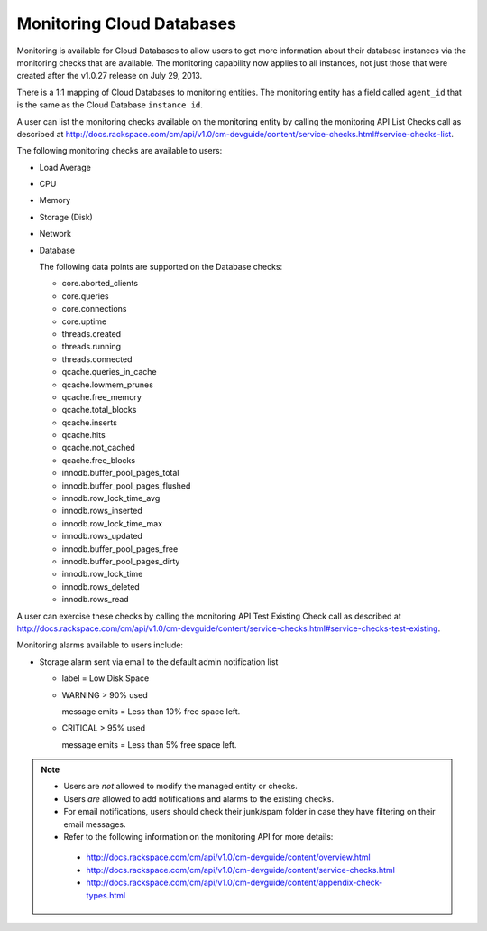 .. _cdb-dg-generalapi-monitoring:

==========================
Monitoring Cloud Databases
==========================

Monitoring is available for Cloud Databases to allow users to get more information about their database instances via the monitoring checks that are available. The monitoring capability now applies to all instances, not just those that were created after the v1.0.27 release on July 29, 2013.

There is a 1:1 mapping of Cloud Databases to monitoring entities. The monitoring entity has a field called ``agent_id`` that is the same as the Cloud Database ``instance id``. 

A user can list the monitoring checks available on the monitoring entity by calling the monitoring API List Checks call as described at http://docs.rackspace.com/cm/api/v1.0/cm-devguide/content/service-checks.html#service-checks-list.

The following monitoring checks are available to users:

-  Load Average

-  CPU

-  Memory

-  Storage (Disk)

-  Network

-  Database

   The following data points are supported on the Database checks:

   -  core.aborted\_clients

   -  core.queries

   -  core.connections

   -  core.uptime

   -  threads.created

   -  threads.running

   -  threads.connected

   -  qcache.queries\_in\_cache

   -  qcache.lowmem\_prunes

   -  qcache.free\_memory

   -  qcache.total\_blocks

   -  qcache.inserts

   -  qcache.hits

   -  qcache.not\_cached

   -  qcache.free\_blocks

   -  innodb.buffer\_pool\_pages\_total

   -  innodb.buffer\_pool\_pages\_flushed

   -  innodb.row\_lock\_time\_avg

   -  innodb.rows\_inserted

   -  innodb.row\_lock\_time\_max

   -  innodb.rows\_updated

   -  innodb.buffer\_pool\_pages\_free

   -  innodb.buffer\_pool\_pages\_dirty

   -  innodb.row\_lock\_time

   -  innodb.rows\_deleted

   -  innodb.rows\_read

A user can exercise these checks by calling the monitoring API Test Existing Check call as described at
http://docs.rackspace.com/cm/api/v1.0/cm-devguide/content/service-checks.html#service-checks-test-existing.

Monitoring alarms available to users include:

-  Storage alarm sent via email to the default admin notification list

   -  label = Low Disk Space

   -  WARNING > 90% used

      message emits = Less than 10% free space left.

   -  CRITICAL > 95% used

      message emits = Less than 5% free space left.

..  note::
    -  Users are *not* allowed to modify the managed entity or checks.
    
    -  Users *are* allowed to add notifications and alarms to the existing checks.

    -  For email notifications, users should check their junk/spam folder in case they have filtering on their email messages.

    -  Refer to the following information on the monitoring API for more details:

      -  http://docs.rackspace.com/cm/api/v1.0/cm-devguide/content/overview.html

      -  http://docs.rackspace.com/cm/api/v1.0/cm-devguide/content/service-checks.html

      -  http://docs.rackspace.com/cm/api/v1.0/cm-devguide/content/appendix-check-types.html

